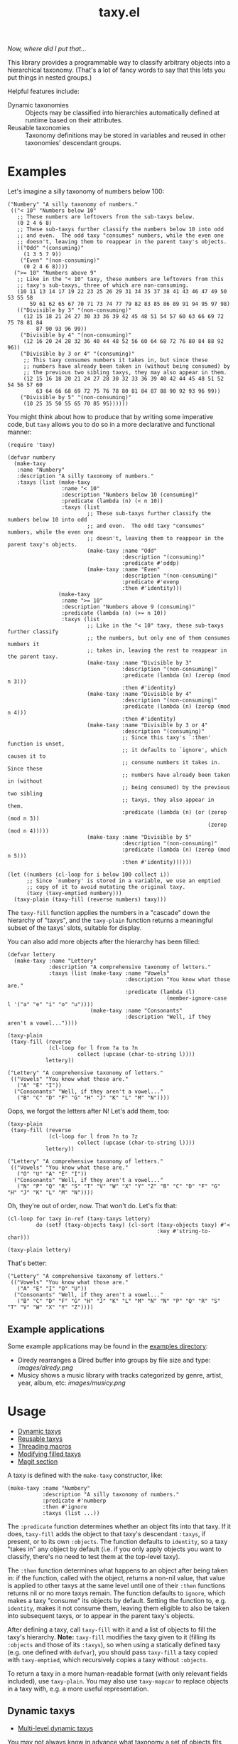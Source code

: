 #+TITLE: taxy.el

#+PROPERTY: LOGGING nil

# Note: This readme works with the org-make-toc <https://github.com/alphapapa/org-make-toc> package, which automatically updates the table of contents.

#+HTML: <img src="images/mascot.png" align="right">

# [[https://melpa.org/#/package-name][file:https://melpa.org/packages/taxy-badge.svg]] [[https://stable.melpa.org/#/package-name][file:https://stable.melpa.org/packages/taxy-badge.svg]]

/Now, where did I put that.../

This library provides a programmable way to classify arbitrary objects into a hierarchical taxonomy.  (That's a lot of fancy words to say that this lets you put things in nested groups.)

Helpful features include:

+  Dynamic taxonomies :: Objects may be classified into hierarchies automatically defined at runtime based on their attributes.
+  Reusable taxonomies :: Taxonomy definitions may be stored in variables and reused in other taxonomies' descendant groups.

* Contents                                                         :noexport:
:PROPERTIES:
:TOC:      :include siblings
:END:
:CONTENTS:
- [[#examples][Examples]]
  - [[#example-applications][Example applications]]
- [[#usage][Usage]]
  - [[#dynamic-taxys][Dynamic taxys]]
  - [[#reusable-taxys][Reusable taxys]]
  - [[#threading-macros][Threading macros]]
  - [[#modifying-filled-taxys][Modifying filled taxys]]
  - [[#magit-section][Magit section]]
- [[#changelog][Changelog]]
- [[#development][Development]]
:END:

* Examples

Let's imagine a silly taxonomy of numbers below 100:

#+BEGIN_SRC elisp
  ("Numbery" "A silly taxonomy of numbers."
   (("< 10" "Numbers below 10"
     ;; These numbers are leftovers from the sub-taxys below.
     (0 2 4 6 8)
     ;; These sub-taxys further classify the numbers below 10 into odd
     ;; and even.  The odd taxy "consumes" numbers, while the even one
     ;; doesn't, leaving them to reappear in the parent taxy's objects.
     (("Odd" "(consuming)"
       (1 3 5 7 9))
      ("Even" "(non-consuming)"
       (0 2 4 6 8))))
    (">= 10" "Numbers above 9"
     ;; Like in the "< 10" taxy, these numbers are leftovers from this
     ;; taxy's sub-taxys, three of which are non-consuming.
     (10 11 13 14 17 19 22 23 25 26 29 31 34 35 37 38 41 43 46 47 49 50 53 55 58
         59 61 62 65 67 70 71 73 74 77 79 82 83 85 86 89 91 94 95 97 98)
     (("Divisible by 3" "(non-consuming)"
       (12 15 18 21 24 27 30 33 36 39 42 45 48 51 54 57 60 63 66 69 72 75 78 81 84
           87 90 93 96 99))
      ("Divisible by 4" "(non-consuming)"
       (12 16 20 24 28 32 36 40 44 48 52 56 60 64 68 72 76 80 84 88 92 96))
      ("Divisible by 3 or 4" "(consuming)"
       ;; This taxy consumes numbers it takes in, but since these
       ;; numbers have already been taken in (without being consumed) by
       ;; the previous two sibling taxys, they may also appear in them.
       (12 15 16 18 20 21 24 27 28 30 32 33 36 39 40 42 44 45 48 51 52 54 56 57 60
           63 64 66 68 69 72 75 76 78 80 81 84 87 88 90 92 93 96 99))
      ("Divisible by 5" "(non-consuming)"
       (10 25 35 50 55 65 70 85 95))))))
#+END_SRC

You might think about how to produce that by writing some imperative code, but =taxy= allows you to do so in a more declarative and functional manner:

#+BEGIN_SRC elisp :exports code
  (require 'taxy)

  (defvar numbery
    (make-taxy
     :name "Numbery"
     :description "A silly taxonomy of numbers."
     :taxys (list (make-taxy
                   :name "< 10"
                   :description "Numbers below 10 (consuming)"
                   :predicate (lambda (n) (< n 10))
                   :taxys (list
                           ;; These sub-taxys further classify the numbers below 10 into odd
                           ;; and even.  The odd taxy "consumes" numbers, while the even one
                           ;; doesn't, leaving them to reappear in the parent taxy's objects.
                           (make-taxy :name "Odd"
                                      :description "(consuming)"
                                      :predicate #'oddp)
                           (make-taxy :name "Even"
                                      :description "(non-consuming)"
                                      :predicate #'evenp
                                      :then #'identity)))
                  (make-taxy
                   :name ">= 10"
                   :description "Numbers above 9 (consuming)"
                   :predicate (lambda (n) (>= n 10))
                   :taxys (list
                           ;; Like in the "< 10" taxy, these sub-taxys further classify
                           ;; the numbers, but only one of them consumes numbers it
                           ;; takes in, leaving the rest to reappear in the parent taxy.
                           (make-taxy :name "Divisible by 3"
                                      :description "(non-consuming)"
                                      :predicate (lambda (n) (zerop (mod n 3)))
                                      :then #'identity)
                           (make-taxy :name "Divisible by 4"
                                      :description "(non-consuming)"
                                      :predicate (lambda (n) (zerop (mod n 4)))
                                      :then #'identity)
                           (make-taxy :name "Divisible by 3 or 4"
                                      :description "(consuming)"
                                      ;; Since this taxy's `:then' function is unset,
                                      ;; it defaults to `ignore', which causes it to
                                      ;; consume numbers it takes in.  Since these
                                      ;; numbers have already been taken in (without
                                      ;; being consumed) by the previous two sibling
                                      ;; taxys, they also appear in them.
                                      :predicate (lambda (n) (or (zerop (mod n 3))
                                                                 (zerop (mod n 4)))))
                           (make-taxy :name "Divisible by 5"
                                      :description "(non-consuming)"
                                      :predicate (lambda (n) (zerop (mod n 5)))
                                      :then #'identity))))))

  (let ((numbers (cl-loop for i below 100 collect i))
        ;; Since `numbery' is stored in a variable, we use an emptied
        ;; copy of it to avoid mutating the original taxy.
        (taxy (taxy-emptied numbery)))
    (taxy-plain (taxy-fill (reverse numbers) taxy)))
#+END_SRC

The ~taxy-fill~ function applies the numbers in a "cascade" down the hierarchy of "taxys", and the ~taxy-plain~ function returns a meaningful subset of the taxys' slots, suitable for display.

You can also add more objects after the hierarchy has been filled:

#+BEGIN_SRC elisp
  (defvar lettery
    (make-taxy :name "Lettery"
               :description "A comprehensive taxonomy of letters."
               :taxys (list (make-taxy :name "Vowels"
                                       :description "You know what those are."
                                       :predicate (lambda (l)
                                                    (member-ignore-case l '("a" "e" "i" "o" "u"))))
                            (make-taxy :name "Consonants"
                                       :description "Well, if they aren't a vowel..."))))

  (taxy-plain
   (taxy-fill (reverse
               (cl-loop for l from ?a to ?n
                        collect (upcase (char-to-string l))))
              lettery))
#+END_SRC

#+BEGIN_SRC elisp
  ("Lettery" "A comprehensive taxonomy of letters."
   (("Vowels" "You know what those are."
     ("A" "E" "I"))
    ("Consonants" "Well, if they aren't a vowel..."
     ("B" "C" "D" "F" "G" "H" "J" "K" "L" "M" "N"))))
#+END_SRC

Oops, we forgot the letters after N!  Let's add them, too:

#+BEGIN_SRC elisp
  (taxy-plain
   (taxy-fill (reverse
               (cl-loop for l from ?n to ?z
                        collect (upcase (char-to-string l))))
              lettery))
#+END_SRC

#+BEGIN_SRC elisp
  ("Lettery" "A comprehensive taxonomy of letters."
   (("Vowels" "You know what those are."
     ("O" "U" "A" "E" "I"))
    ("Consonants" "Well, if they aren't a vowel..."
     ("N" "P" "Q" "R" "S" "T" "V" "W" "X" "Y" "Z" "B" "C" "D" "F" "G" "H" "J" "K" "L" "M" "N"))))
#+END_SRC

Oh, they're out of order, now.  That won't do.  Let's fix that:

#+BEGIN_SRC elisp
  (cl-loop for taxy in-ref (taxy-taxys lettery)
           do (setf (taxy-objects taxy) (cl-sort (taxy-objects taxy) #'<
                                                 :key #'string-to-char)))

  (taxy-plain lettery)
#+END_SRC

That's better:

#+BEGIN_SRC elisp
  ("Lettery" "A comprehensive taxonomy of letters."
   (("Vowels" "You know what those are."
     ("A" "E" "I" "O" "U"))
    ("Consonants" "Well, if they aren't a vowel..."
     ("B" "C" "D" "F" "G" "H" "J" "K" "L" "M" "N" "N" "P" "Q" "R" "S" "T" "V" "W" "X" "Y" "Z"))))
#+END_SRC

** Example applications

Some example applications may be found in the [[file:examples/README.org][examples directory]]:

+  Diredy rearranges a Dired buffer into groups by file size and type:
   [[images/diredy.png]]
+  Musicy shows a music library with tracks categorized by genre, artist, year, album, etc:
   [[images/musicy.png]]

* Usage
:PROPERTIES:
:TOC:      :include descendants :depth 1
:END:
:CONTENTS:
- [[#dynamic-taxys][Dynamic taxys]]
- [[#reusable-taxys][Reusable taxys]]
- [[#threading-macros][Threading macros]]
- [[#modifying-filled-taxys][Modifying filled taxys]]
- [[#magit-section][Magit section]]
:END:

A taxy is defined with the ~make-taxy~ constructor, like:

#+BEGIN_SRC elisp
  (make-taxy :name "Numbery"
             :description "A silly taxonomy of numbers."
             :predicate #'numberp
             :then #'ignore
             :taxys (list ...))
#+END_SRC

The ~:predicate~ function determines whether an object fits into that taxy.  If it does, ~taxy-fill~ adds the object to that taxy's descendant ~:taxys~, if present, or to its own ~:objects~.  The function defaults to ~identity~, so a taxy "takes in" any object by default (i.e. if you only apply objects you want to classify, there's no need to test them at the top-level taxy).

The ~:then~ function determines what happens to an object after being taken in: if the function, called with the object, returns a non-nil value, that value is applied to other taxys at the same level until one of their ~:then~ functions returns nil or no more taxys remain.  The function defaults to ~ignore~, which makes a taxy "consume" its objects by default.  Setting the function to, e.g. ~identity~, makes it not consume them, leaving them eligible to also be taken into subsequent taxys, or to appear in the parent taxy's objects.

After defining a taxy, call ~taxy-fill~ with it and a list of objects to fill the taxy's hierarchy.  *Note:* ~taxy-fill~ modifies the taxy given to it (filling its ~:objects~ and those of its ~:taxys~), so when using a statically defined taxy (e.g. one defined with ~defvar~), you should pass ~taxy-fill~ a taxy copied with ~taxy-emptied~, which recursively copies a taxy without ~:objects~.

To return a taxy in a more human-readable format (with only relevant fields included), use ~taxy-plain~.  You may also use ~taxy-mapcar~ to replace objects in a taxy with, e.g. a more useful representation.

** Dynamic taxys
:PROPERTIES:
:TOC:      :include descendants
:END:
:CONTENTS:
- [[#multi-level-dynamic-taxys][Multi-level dynamic taxys]]
:END:

You may not always know in advance what taxonomy a set of objects fits into, so =taxy= lets you add taxys dynamically by using the ~:take~ function to add a taxy when an object is "taken into" a parent taxy.  For example, you could dynamically classify buffers by their major mode like so:

#+BEGIN_SRC elisp :exports code
  (defun buffery-major-mode (buffer)
    (buffer-local-value 'major-mode buffer))

  (defvar buffery
    (make-taxy
     :name "Buffers"
     :taxys (list
             (make-taxy
              :name "Modes"
              :take (apply-partially #'taxy-take-keyed #'buffery-major-mode)))))

  ;; Note the use of `taxy-emptied' to avoid mutating the original taxy definition.
  (taxy-plain
   (taxy-fill (buffer-list)
              (taxy-emptied buffery)))
#+END_SRC

The taxy's ~:take~ function is set to the ~taxy-take-keyed~ function, partially applied with the ~buffery-major-mode~ function as its ~key-fn~ (~taxy-fill~ supplies the buffer and the taxy as arguments), and it produces this taxonomy of buffers:

#+BEGIN_SRC elisp
  ("Buffers"
   (("Modes"
     ((magit-process-mode
       (#<buffer magit-process: taxy.el> #<buffer magit-process: > #<buffer magit-process: notes>))
      (messages-buffer-mode
       (#<buffer *Messages*>))
      (special-mode
       (#<buffer *Warnings*> #<buffer *elfeed-log*>))
      (dired-mode
       (#<buffer ement.el<emacs>>))
      (Custom-mode
       (#<buffer *Customize Apropos*>))
      (fundamental-mode
       (#<buffer  *helm candidates:Bookmarks*> #<buffer *Backtrace*>))
      (magit-diff-mode
       (#<buffer magit-diff: taxy.el> #<buffer magit-diff: notes> #<buffer magit-diff: ement.el>))
      (compilation-mode
       (#<buffer *compilation*> #<buffer *Compile-Log*>))
      (Info-mode
       (#<buffer  *helm info temp buffer*> #<buffer *info*>))
      (help-mode
       (#<buffer *Help*>))
      (emacs-lisp-mode
       (#<buffer ement.el<ement.el>> #<buffer ement-room-list.el> #<buffer *scratch*>
                 #<buffer ement-room.el> #<buffer init.el> #<buffer bufler.el>
                 #<buffer dash.el> #<buffer *Pp Eval Output*> #<buffer taxy.el> #<buffer scratch.el>))))))
#+END_SRC

*** Multi-level dynamic taxys

Of course, the point of taxonomies is that they aren't restricted to a single level of depth, so you may also use the function ~taxy-take-keyed*~ (notice the ~*~) to dynamically make multi-level taxys.  

Expanding on the previous example, we use ~cl-labels~ to define functions which are used in the taxy's definition, which are used in the ~:take~ function, which calls ~taxy-take-keyed*~ (rather than using ~apply-partially~ like in the previous example, we use a lambda function, which performs better than partially applied functions).  Then when the taxy is filled, a multi-level hierarchy is created dynamically, organizing buffers first by their directory, and then by mode in each directory.

# MAYBE: A macro to define :take functions more concisely.

#+BEGIN_SRC elisp :exports code
  (defvar buffery
    (cl-labels ((buffer-mode (buffer) (buffer-local-value 'major-mode buffer))
                (buffer-directory (buffer) (buffer-local-value 'default-directory buffer)))
      (make-taxy
       :name "Buffers"
       :taxys (list
               (make-taxy
                :name "Directories"
                :take (lambda (object taxy)
                        (taxy-take-keyed* (list #'buffer-directory #'buffer-mode) object taxy)))))))

  (taxy-plain
   (taxy-fill (buffer-list)
              (taxy-emptied buffery)))
#+END_SRC

That produces a list like:

#+BEGIN_SRC elisp
  ("Buffers"
   (("Directories"
     (("~/src/emacs/ement.el/"
       ((dired-mode
         (#<buffer ement.el<emacs>))
        (emacs-lisp-mode
         (#<buffer ement.el<ement.el> #<buffer ement-room-list.el> #<buffer ement-room.el>))
        (magit-diff-mode
         (#<buffer magit-diff: ement.el>))))
      ("~/src/emacs/taxy.el/"
       ((dired-mode
         (#<buffer taxy.el<emacs>))
        (Info-mode
         (#<buffer *info*>))
        (magit-status-mode
         (#<buffer magit: taxy.el>))
        (emacs-lisp-mode
         (#<buffer taxy-magit-section.el> #<buffer taxy.el<taxy.el> #<buffer scratch.el>))))))))
#+END_SRC

** Reusable taxys

Since taxys are structs, they may be stored in variables and used in other structs (being sure to copy the root taxy with ~taxy-emptied~ before filling).  For example, this shows using =taxy= to classify Matrix rooms in [[https://github.com/alphapapa/ement.el][Ement.el]]:

#+BEGIN_SRC elisp
  (defun ement-roomy-buffer (room)
    (alist-get 'buffer (ement-room-local room)))

  (defvar ement-roomy-unread
    (make-taxy :name "Unread"
               :predicate (lambda (room)
                            (buffer-modified-p (ement-roomy-buffer room)))))

  (defvar ement-roomy-opened
    (make-taxy :name "Opened"
               :description "Rooms with buffers"
               :predicate #'ement-roomy-buffer
               :taxys (list ement-roomy-unread
                            (make-taxy))))

  (defvar ement-roomy-closed
    (make-taxy :name "Closed"
               :description "Rooms without buffers"
               :predicate (lambda (room)
                            (not (ement-roomy-buffer room)))))

  (defvar ement-roomy
    (make-taxy
     :name "Ement Rooms"
     :taxys (list (make-taxy
                   :name "Direct"
                   :description "Direct messaging rooms"
                   :predicate (lambda (room)
                                (ement-room--direct-p room ement-session))
                   :taxys (list ement-roomy-opened
                                ement-roomy-closed))
                  (make-taxy
                   :name "Non-direct"
                   :description "Group chat rooms"
                   :taxys (list ement-roomy-opened
                                ement-roomy-closed)))))
#+END_SRC

Note how the taxys defined in the first three variables are used in subsequent taxys.  As well, the ~ement-roomy-opened~ taxy has an "anonymous" taxy, which collects any rooms that aren't collected by its sibling taxy (otherwise those objects would be collected into the parent, "Opened" taxy, which may not always be the most useful way to present the objects).

Using those defined taxys, we then fill the ~ement-roomy~ taxy with all of the rooms in the user's session, and then use ~taxy-mapcar~ to replace the room structs with useful representations for display:

#+BEGIN_SRC elisp
  (taxy-plain
   (taxy-mapcar (lambda (room)
                  (list (ement-room--room-display-name room)
                        (ement-room-id room)))
     (taxy-fill (ement-session-rooms ement-session)
                (taxy-emptied ement-roomy))))
#+END_SRC

This produces:

#+BEGIN_SRC elisp
  ("Ement Rooms"
   (("Direct" "Direct messaging rooms"
     (("Opened" "Rooms with buffers"
       (("Unread"
         (("Lars Ingebrigtsen" "!nope:gnus.org")))))
      ("Closed" "Rooms without buffers"
       (("John Wiegley" "!not-really:newartisans.com")
        ("Eli Zaretskii" "!im-afraid-not:gnu.org")))))
    ("Non-direct" "Group chat rooms"
     (("Opened" "Rooms with buffers"
       (("Unread"
         (("Emacs" "!WfZsmtnxbxTdoYPkaT:greyface.org")
          ("#emacs" "!KuaCUVGoCiunYyKEpm:libera.chat")))
        ;; The non-unread buffers in the "anonymous" taxy.
        ((("magit/magit" "!HZYimOcmEAsAxOcgpE:gitter.im")
          ("Ement.el" "!NicAJNwJawmHrEhqZs:matrix.org")
          ("#emacsconf" "!UjTTDnYmSAslLTtMCF:libera.chat")
          ("Emacs Matrix Client" "!ZrZoyXEyFrzcBZKNis:matrix.org")
          ("org-mode" "!rUhEinythPhVTdddsb:matrix.org")
          ("This Week in Matrix (TWIM)" "!xYvNcQPhnkrdUmYczI:matrix.org")))))
      ("Closed" "Rooms without buffers"
       (("#matrix-spec" "!NasysSDfxKxZBzJJoE:matrix.org")
        ("#commonlisp" "!IiGsrmKRHzpupHRaKS:libera.chat")
        ("Matrix HQ" "!OGEhHVWSdvArJzumhm:matrix.org")
        ("#lisp" "!czLxhhEegTEGNKUBgo:libera.chat")
        ("Emacs" "!gLamGIXTWBaDFfhEeO:matrix.org")
        ("#matrix-dev:matrix.org" "!jxlRxnrZCsjpjDubDX:matrix.org")))))))
#+END_SRC

** Threading macros

If you happen to like macros, ~taxy~ works well with threading (i.e. ~thread-last~ or ~->>~):

#+BEGIN_SRC elisp
  (thread-last ement-roomy
    taxy-emptied
    (taxy-fill (ement-session-rooms ement-session))
    (taxy-mapcar (lambda (room)
                   (list (ement-room--room-display-name room)
                         (ement-room-id room))))
    taxy-plain)
#+END_SRC

** Modifying filled taxys

Sometimes it's necessary to modify a taxy after filling it with objects, e.g. to sort the objects and/or the sub-taxys.  For this, use the function ~taxy-mapc-taxys~ (a.k.a. ~taxy-mapc*~).  For example, in the sample application [[file:examples/musicy.el][musicy.el]], the taxys and their objects are sorted after filling, like so:

#+BEGIN_SRC elisp
  (defun musicy-files (files)
    (thread-last musicy-taxy
      taxy-emptied
      (taxy-fill files)
      (taxy-mapc* (lambda (taxy)
                    ;; Sort sub-taxys by their name.
                    (setf (taxy-taxys taxy)
                          (cl-sort (taxy-taxys taxy) #'string<
                                   :key #'taxy-name))
                    ;; Sort sub-taxys' objects by name.
                    (setf (taxy-objects taxy)
                          (cl-sort (taxy-objects taxy) #'string<))))
      taxy-magit-section-pp))
#+END_SRC

** Magit section

Showing a =taxy= with =magit-section= is very easy:

#+BEGIN_SRC elisp
  (require 'taxy-magit-section)

  ;; Using the `numbery' taxy defined in earlier examples:
  (thread-last numbery
    taxy-emptied ;; Get an empty copy of the taxy, since it's defined in a variable.
    (taxy-fill (reverse (cl-loop for i below 30 collect i)))
    taxy-magit-section-pp)
#+END_SRC

That shows a buffer like this:

[[images/magit-section-numbery.png]]

Note that =taxy-magit-section.el= is not installed with the =taxy= package by default.

* Changelog
:PROPERTIES:
:TOC:      :depth 0
:END:

** 0.1-pre

Not yet tagged.

# * Credits

* Development

Bug reports, feature requests, suggestions — /oh my/!

* License
:PROPERTIES:
:TOC:      :ignore (this)
:END:

GPLv3

* COMMENT Export setup                                             :noexport:
:PROPERTIES:
:TOC:      :ignore (this descendants)
:END:

# Copied from org-super-agenda's readme, in which much was borrowed from Org's =org-manual.org=.

#+OPTIONS: broken-links:t *:t

** Info export options

#+TEXINFO_DIR_CATEGORY: Emacs
#+TEXINFO_DIR_TITLE: Taxy: (taxy)
#+TEXINFO_DIR_DESC: Programmable taxonomical grouping for arbitrary objects

# NOTE: We could use these, but that causes a pointless error, "org-compile-file: File "..README.info" wasn't produced...", so we just rename the files in the after-save-hook instead.
# #+TEXINFO_FILENAME: taxy.info
# #+EXPORT_FILE_NAME: taxy.texi

** File-local variables

# NOTE: Setting org-comment-string buffer-locally is a nasty hack to work around GitHub's org-ruby's HTML rendering, which does not respect noexport tags.  The only way to hide this tree from its output is to use the COMMENT keyword, but that prevents Org from processing the export options declared in it.  So since these file-local variables don't affect org-ruby, wet set org-comment-string to an unused keyword, which prevents Org from deleting this tree from the export buffer, which allows it to find the export options in it.  And since org-export does respect the noexport tag, the tree is excluded from the info page.

# Local Variables:
# before-save-hook: org-make-toc
# after-save-hook: (lambda nil (when (and (require 'ox-texinfo nil t) (org-texinfo-export-to-info)) (delete-file "README.texi") (rename-file "README.info" "taxy.info" t)))
# org-export-initial-scope: buffer
# org-comment-string: "NOTCOMMENT"
# End:
